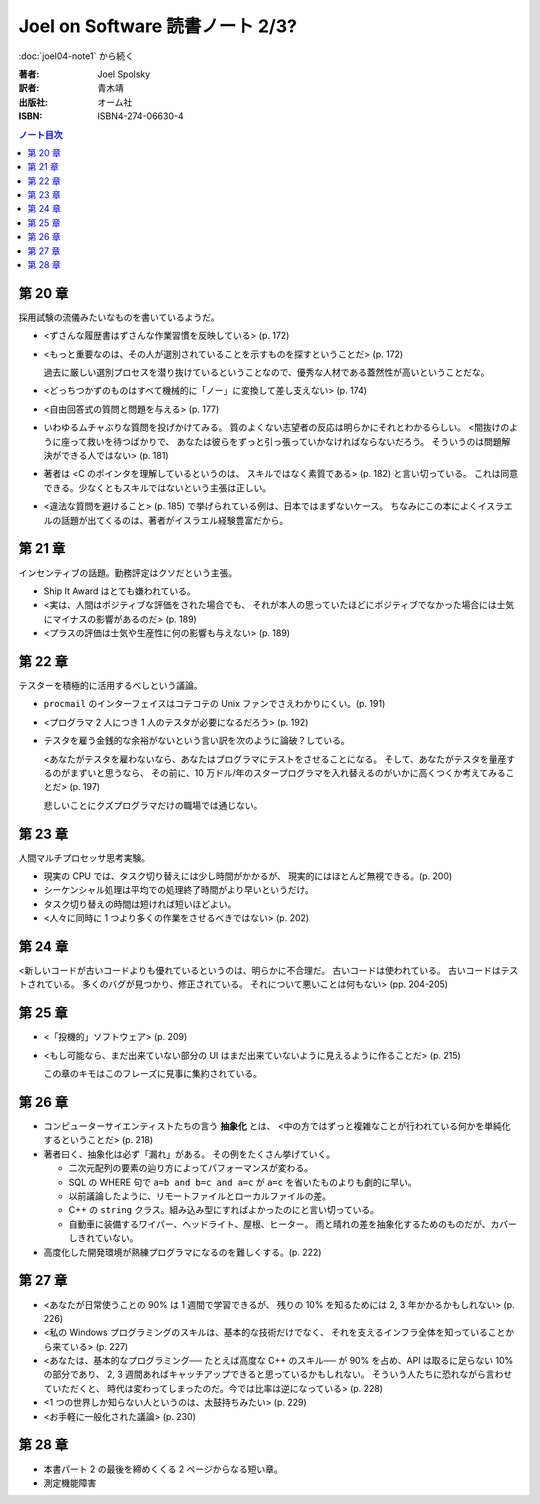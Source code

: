 ======================================================================
Joel on Software 読書ノート 2/3?
======================================================================

:doc:`joel04-note1` から続く

:著者: Joel Spolsky
:訳者: 青木靖
:出版社: オーム社
:ISBN: ISBN4-274-06630-4

.. contents:: ノート目次

第 20 章
======================================================================

採用試験の流儀みたいなものを書いているようだ。

* <ずさんな履歴書はずさんな作業習慣を反映している> (p. 172)
* <もっと重要なのは、その人が選別されていることを示すものを探すということだ> (p. 172)

  過去に厳しい選別プロセスを潜り抜けているということなので、優秀な人材である蓋然性が高いということだな。

* <どっちつかずのものはすべて機械的に「ノー」に変換して差し支えない> (p. 174)

* <自由回答式の質問と問題を与える> (p. 177)

* いわゆるムチャぶりな質問を投げかけてみる。
  質のよくない志望者の反応は明らかにそれとわかるらしい。
  <間抜けのように座って救いを待つばかりで、
  あなたは彼らをずっと引っ張っていかなければならないだろう。
  そういうのは問題解決ができる人ではない> (p. 181)

* 著者は <C のポインタを理解しているというのは、
  スキルではなく素質である> (p. 182) と言い切っている。
  これは同意できる。少なくともスキルではないという主張は正しい。

* <違法な質問を避けること> (p. 185) で挙げられている例は、日本ではまずないケース。
  ちなみにこの本によくイスラエルの話題が出てくるのは、著者がイスラエル経験豊富だから。

第 21 章
======================================================================

インセンティブの話題。勤務評定はクソだという主張。

* Ship It Award はとても嫌われている。
* <実は、人間はポジティブな評価をされた場合でも、
  それが本人の思っていたほどにポジティブでなかった場合には士気にマイナスの影響があるのだ> (p. 189)
* <プラスの評価は士気や生産性に何の影響も与えない> (p. 189)

第 22 章
======================================================================

テスターを積極的に活用するべしという議論。

* ``procmail`` のインターフェイスはコテコテの Unix ファンでさえわかりにくい。(p. 191)
* <プログラマ 2 人につき 1 人のテスタが必要になるだろう> (p. 192)

* テスタを雇う金銭的な余裕がないという言い訳を次のように論破？している。

  <あなたがテスタを雇わないなら、あなたはプログラマにテストをさせることになる。
  そして、あなたがテスタを量産するのがまずいと思うなら、
  その前に、10 万ドル/年のスタープログラマを入れ替えるのがいかに高くつくか考えてみることだ> (p. 197)

  悲しいことにクズプログラマだけの職場では通じない。

第 23 章
======================================================================

人間マルチプロセッサ思考実験。

* 現実の CPU では、タスク切り替えには少し時間がかかるが、
  現実的にはほとんど無視できる。(p. 200)

* シーケンシャル処理は平均での処理終了時間がより早いというだけ。
* タスク切り替えの時間は短ければ短いほどよい。

* <人々に同時に 1 つより多くの作業をさせるべきではない> (p. 202)

第 24 章
======================================================================

<新しいコードが古いコードよりも優れているというのは、明らかに不合理だ。
古いコードは使われている。
古いコードはテストされている。
多くのバグが見つかり、修正されている。
それについて悪いことは何もない> (pp. 204-205)

第 25 章
======================================================================

* <「投機的」ソフトウェア> (p. 209)
* <もし可能なら、まだ出来ていない部分の
  UI はまだ出来ていないように見えるように作ることだ> (p. 215)

  この章のキモはこのフレーズに見事に集約されている。

第 26 章
======================================================================

* コンピューターサイエンティストたちの言う **抽象化** とは、
  <中の方ではずっと複雑なことが行われている何かを単純化するということだ> (p. 218)

* 著者曰く、抽象化は必ず「漏れ」がある。
  その例をたくさん挙げていく。
  
  * 二次元配列の要素の辿り方によってパフォーマンスが変わる。
  * SQL の WHERE 句で ``a=b and b=c and a=c`` が ``a=c`` を省いたものよりも劇的に早い。
  * 以前議論したように、リモートファイルとローカルファイルの差。
  * C++ の ``string`` クラス。組み込み型にすればよかったのにと言い切っている。
  * 自動車に装備するワイパー、ヘッドライト、屋根、ヒーター。
    雨と晴れの差を抽象化するためのものだが、カバーしきれていない。

* 高度化した開発環境が熟練プログラマになるのを難しくする。(p. 222)

第 27 章
======================================================================

* <あなたが日常使うことの 90% は 1 週間で学習できるが、
  残りの 10% を知るためには 2, 3 年かかるかもしれない> (p. 226)

* <私の Windows プログラミングのスキルは、基本的な技術だけでなく、
  それを支えるインフラ全体を知っていることから来ている> (p. 227)

* <あなたは、基本的なプログラミング──
  たとえば高度な C++ のスキル──
  が 90% を占め、API は取るに足らない 10% の部分であり、
  2, 3 週間あればキャッチアップできると思っているかもしれない。
  そういう人たちに恐れながら言わせていただくと、
  時代は変わってしまったのだ。今では比率は逆になっている> (p. 228)

* <1 つの世界しか知らない人というのは、太鼓持ちみたい> (p. 229)

* <お手軽に一般化された議論> (p. 230)

第 28 章
======================================================================

* 本書パート 2 の最後を締めくくる 2 ページからなる短い章。
* 測定機能障害
